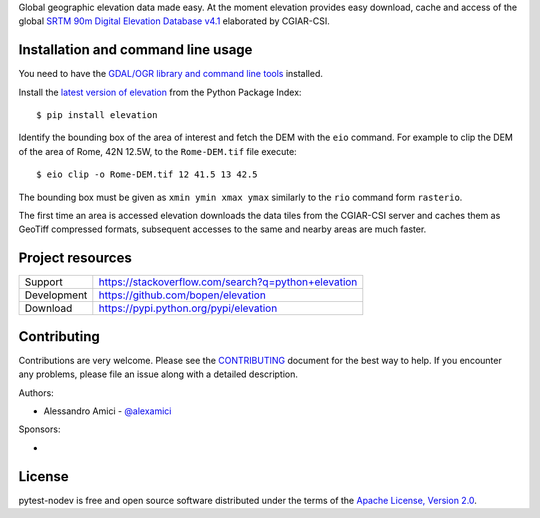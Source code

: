 Global geographic elevation data made easy.
At the moment elevation provides easy download, cache and access of the global
`SRTM 90m Digital Elevation Database v4.1 <http://www.cgiar-csi.org/data/srtm-90m-digital-elevation-database-v4-1>`_
elaborated by CGIAR-CSI.

Installation and command line usage
-----------------------------------

You need to have the
`GDAL/OGR library and command line tools <https://trac.osgeo.org/gdal/wiki/DownloadingGdalBinaries>`_
installed.

Install the `latest version of elevation <https://pypi.python.org/pypi/elevation>`_
from the Python Package Index::

    $ pip install elevation

Identify the bounding box of the area of interest and fetch the DEM with the ``eio`` command.
For example to clip the DEM of the area of Rome, 42N 12.5W, to the ``Rome-DEM.tif`` file execute::

    $ eio clip -o Rome-DEM.tif 12 41.5 13 42.5

The bounding box must be given as ``xmin ymin xmax ymax`` similarly to the ``rio`` command form ``rasterio``.

The first time an area is accessed elevation downloads the data tiles from the CGIAR-CSI server and
caches them as GeoTiff compressed formats,
subsequent accesses to the same and nearby areas are much faster.

Project resources
-----------------

============= ======================
Support       https://stackoverflow.com/search?q=python+elevation
Development   https://github.com/bopen/elevation
Download      https://pypi.python.org/pypi/elevation
============= ======================


Contributing
------------

Contributions are very welcome. Please see the `CONTRIBUTING`_ document for
the best way to help.
If you encounter any problems, please file an issue along with a detailed description.

.. _`CONTRIBUTING`: https://github.com/bopen/elevation/blob/master/CONTRIBUTING.rst

Authors:

- Alessandro Amici - `@alexamici <https://github.com/alexamici>`_

Sponsors:

- .. image:: http://services.bopen.eu/bopen-logo.png
      :target: http://bopen.eu/
      :alt: B-Open Solutions srl


License
-------

pytest-nodev is free and open source software
distributed under the terms of the `Apache License, Version 2.0 <http://www.apache.org/licenses/LICENSE-2.0>`_.
